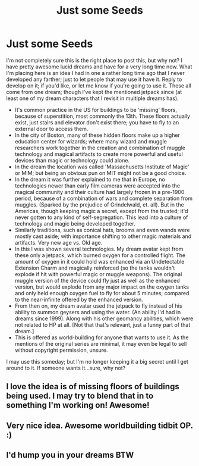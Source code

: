 #+TITLE: Just some Seeds

* Just some Seeds
:PROPERTIES:
:Author: Bcadren
:Score: 8
:DateUnix: 1411779756.0
:DateShort: 2014-Sep-27
:FlairText: Misc
:END:
I'm not completely sure this is the right place to post this, but why not? I have pretty awesome lucid dreams and have for a very long time now. What I'm placing here is an idea I had in one a rather long time ago that I never developed any farther; just to let people that may use it have it. Reply to develop on it; if you'd like, or let me know if you're going to use it. These all come from one dream; though I've kept the mentioned jetpack since (at least one of my dream characters that I revisit in multiple dreams has).

- It's common practice in the US for buildings to be 'missing' floors, because of superstition, most commonly the 13th. These floors actually exist, just stairs and elevator don't exist there; you have to fly to an external door to access them.
- In the city of Boston, many of these hidden floors make up a higher education center for wizards; where many wizard and muggle researchers work together in the creation and combination of muggle technology and magical artifacts to create more powerful and useful devices than magic or technology could alone.
- In the dream the location was called 'Massachusetts Institute of Magic' or MIM; but being an obvious pun on MIT might not be a good choice.
- In the dream it was further explained to me that in Europe, no technologies newer than early film cameras were accepted into the magical community and their culture had largely frozen in a pre-1900 period, because of a combination of wars and complete separation from muggles. (Sparked by the prejudice of Grindelwald, et. all). But in the Americas, though keeping magic a secret, except from the trusted; it'd never gotten to any kind of self-segregation. This lead into a culture of technology and magic being developed together.
- Similarly traditions, such as conical hats, brooms and even wands were mostly cast aside; with importance shifting to other magic materials and artifacts. Very new age vs. Old age.
- In this I was shown several technologies. My dream avatar kept from these only a jetpack, which burned oxygen for a controlled flight. The amount of oxygen in it could hold was enhanced via an Undetectable Extension Charm and magically reinforced (so the tanks wouldn't explode if hit with powerful magic or muggle weapons). The original muggle version of the device could fly just as well as the enhanced version, but would explode from any major impact on the oxygen tanks and only held enough oxygen fuel to fly for about 5 minutes; compared to the near-infinite offered by the enhanced version.
- From then on, my dream avatar used the jetpack to fly instead of his ability to summon geysers and using the water. (An ability I'd had in dreams since 1999). Along with his other geomancy abilities, which were not related to HP at all. [Not that that's relevant, just a funny part of that dream.]
- This is offered as world-building for anyone that wants to use it. As the mentions of the original series are minimal, it may even be legal to sell without copyright permission, unsure.

I may use this someday; but I'm no longer keeping it a big secret until I get around to it. If someone wants it...sure, why not?


** I love the idea is of missing floors of buildings being used. I may try to blend that in to something I'm working on! Awesome!
:PROPERTIES:
:Author: sgasperino89
:Score: 2
:DateUnix: 1411831266.0
:DateShort: 2014-Sep-27
:END:


** Very nice idea. Awesome worldbuilding tidbit OP. :)
:PROPERTIES:
:Author: DoubleFried
:Score: 2
:DateUnix: 1411844219.0
:DateShort: 2014-Sep-27
:END:


** I'd hump you in your dreams BTW
:PROPERTIES:
:Author: SHOWmeURbabyMAKER
:Score: -2
:DateUnix: 1411779933.0
:DateShort: 2014-Sep-27
:END:
